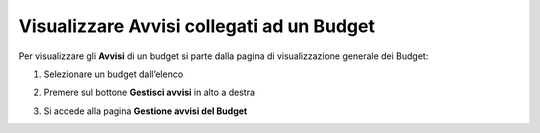 .. _Visualizzare_Avvisi:

**Visualizzare Avvisi collegati ad un Budget**
==============================================

Per visualizzare gli **Avvisi** di un budget si parte dalla pagina di visualizzazione generale dei Budget:

.. image:: img/8.9_Visualizza_Budget.png


1. Selezionare un budget dall’elenco

.. image:: img/8.9_Seleziona_Budget.png


2. Premere sul bottone **Gestisci avvisi** in alto a destra

.. image:: img/8.9_Avviso.png


3. Si accede alla pagina **Gestione avvisi del Budget**

.. image:: img/8.9_Gestione_Avviso_Budget.png
